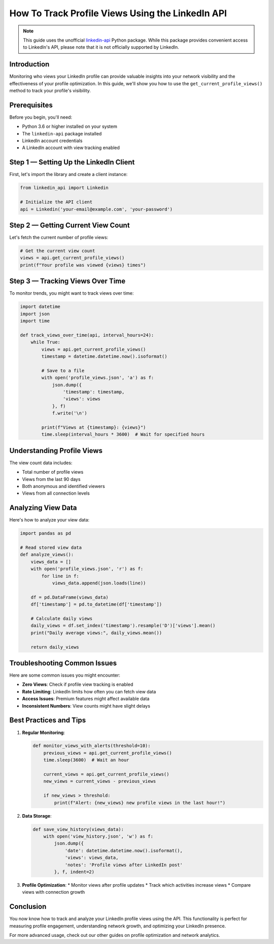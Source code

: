 How To Track Profile Views Using the LinkedIn API
===========================================

.. note::
    This guide uses the unofficial `linkedin-api <https://github.com/tomquirk/linkedin-api>`_ Python package. While this package provides convenient access to LinkedIn's API, please note that it is not officially supported by LinkedIn.

Introduction
-----------

Monitoring who views your LinkedIn profile can provide valuable insights into your network visibility and the effectiveness of your profile optimization. In this guide, we'll show you how to use the ``get_current_profile_views()`` method to track your profile's visibility.

Prerequisites
------------

Before you begin, you'll need:

* Python 3.6 or higher installed on your system
* The ``linkedin-api`` package installed
* LinkedIn account credentials
* A LinkedIn account with view tracking enabled

Step 1 — Setting Up the LinkedIn Client
----------------------------------

First, let's import the library and create a client instance:

.. code-block:: python

    from linkedin_api import Linkedin

    # Initialize the API client
    api = Linkedin('your-email@example.com', 'your-password')

Step 2 — Getting Current View Count
-----------------------------

Let's fetch the current number of profile views:

.. code-block:: python

    # Get the current view count
    views = api.get_current_profile_views()
    print(f"Your profile was viewed {views} times")

Step 3 — Tracking Views Over Time
---------------------------

To monitor trends, you might want to track views over time:

.. code-block:: python

    import datetime
    import json
    import time

    def track_views_over_time(api, interval_hours=24):
        while True:
            views = api.get_current_profile_views()
            timestamp = datetime.datetime.now().isoformat()
            
            # Save to a file
            with open('profile_views.json', 'a') as f:
                json.dump({
                    'timestamp': timestamp,
                    'views': views
                }, f)
                f.write('\n')
            
            print(f"Views at {timestamp}: {views}")
            time.sleep(interval_hours * 3600)  # Wait for specified hours

Understanding Profile Views
----------------------

The view count data includes:

* Total number of profile views
* Views from the last 90 days
* Both anonymous and identified viewers
* Views from all connection levels

Analyzing View Data
---------------

Here's how to analyze your view data:

.. code-block:: python

    import pandas as pd
    
    # Read stored view data
    def analyze_views():
        views_data = []
        with open('profile_views.json', 'r') as f:
            for line in f:
                views_data.append(json.loads(line))
        
        df = pd.DataFrame(views_data)
        df['timestamp'] = pd.to_datetime(df['timestamp'])
        
        # Calculate daily views
        daily_views = df.set_index('timestamp').resample('D')['views'].mean()
        print("Daily average views:", daily_views.mean())
        
        return daily_views

Troubleshooting Common Issues
-------------------------

Here are some common issues you might encounter:

* **Zero Views**: Check if profile view tracking is enabled
* **Rate Limiting**: LinkedIn limits how often you can fetch view data
* **Access Issues**: Premium features might affect available data
* **Inconsistent Numbers**: View counts might have slight delays

Best Practices and Tips
--------------------

1. **Regular Monitoring**:

   .. code-block:: python

       def monitor_views_with_alerts(threshold=10):
           previous_views = api.get_current_profile_views()
           time.sleep(3600)  # Wait an hour
           
           current_views = api.get_current_profile_views()
           new_views = current_views - previous_views
           
           if new_views > threshold:
               print(f"Alert: {new_views} new profile views in the last hour!")

2. **Data Storage**:

   .. code-block:: python

       def save_view_history(views_data):
           with open('view_history.json', 'w') as f:
               json.dump({
                   'date': datetime.datetime.now().isoformat(),
                   'views': views_data,
                   'notes': 'Profile views after LinkedIn post'
               }, f, indent=2)

3. **Profile Optimization**:
   * Monitor views after profile updates
   * Track which activities increase views
   * Compare views with connection growth

Conclusion
---------

You now know how to track and analyze your LinkedIn profile views using the API. This functionality is perfect for measuring profile engagement, understanding network growth, and optimizing your LinkedIn presence.

For more advanced usage, check out our other guides on profile optimization and network analytics. 